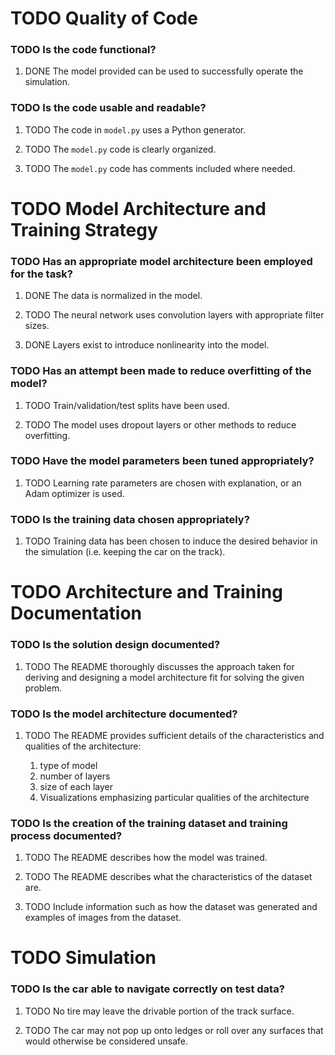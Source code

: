 * TODO Quality of Code
*** TODO Is the code functional?
***** DONE The model provided can be used to successfully operate the simulation.
*** TODO Is the code usable and readable?
***** TODO The code in =model.py= uses a Python generator.
***** TODO The =model.py= code is clearly organized.
***** TODO The =model.py= code has comments included where needed.
* TODO Model Architecture and Training Strategy
*** TODO Has an appropriate model architecture been employed for the task?
***** DONE The data is normalized in the model.
***** TODO The neural network uses convolution layers with appropriate filter sizes.
***** DONE Layers exist to introduce nonlinearity into the model.
*** TODO Has an attempt been made to reduce overfitting of the model?
***** TODO Train/validation/test splits have been used.
***** TODO The model uses dropout layers or other methods to reduce overfitting.
*** TODO Have the model parameters been tuned appropriately?
***** TODO Learning rate parameters are chosen with explanation, or an Adam optimizer is used.
*** TODO Is the training data chosen appropriately?
***** TODO Training data has been chosen to induce the desired behavior in the simulation (i.e. keeping the car on the track).
* TODO Architecture and Training Documentation
*** TODO Is the solution design documented?
***** TODO The README thoroughly discusses the approach taken for deriving and designing a model architecture fit for solving the given problem.
*** TODO Is the model architecture documented?
***** TODO The README provides sufficient details of the characteristics and qualities of the architecture:
      1. type of model
      2. number of layers
      3. size of each layer
      4. Visualizations emphasizing particular qualities of the architecture
*** TODO Is the creation of the training dataset and training process documented?
***** TODO The README describes how the model was trained.
***** TODO The README describes what the characteristics of the dataset are.
***** TODO Include information such as how the dataset was generated and examples of images from the dataset.
* TODO Simulation
*** TODO Is the car able to navigate correctly on test data?
***** TODO No tire may leave the drivable portion of the track surface.
***** TODO The car may not pop up onto ledges or roll over any surfaces that would otherwise be considered unsafe.
